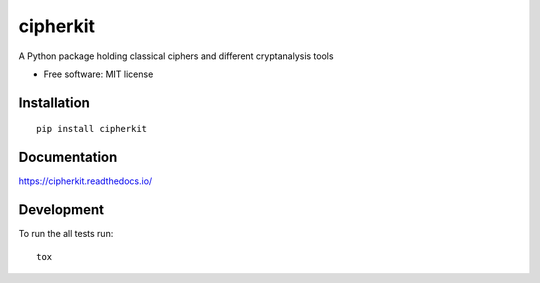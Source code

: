 =========
cipherkit
=========

|docs|
|travis|
|codecov|
|version|
|wheel|
|supported-versions|
|supported-implementations|
|commits-since|

.. |docs| image:: https://readthedocs.org/projects/cipherkit/badge/?style=flat
    :target: https://readthedocs.org/projects/cipherkit
    :alt: Documentation Status

.. |travis| image:: https://travis-ci.org/jorgepiloto/cipherkit.svg?branch=master
    :alt: Travis-CI Build Status
    :target: https://travis-ci.org/jorgepiloto/cipherkit

.. |codecov| image:: https://codecov.io/github/jorgepiloto/cipherkit/coverage.svg?branch=master
    :alt: Coverage Status
    :target: https://codecov.io/github/jorgepiloto/cipherkit

.. |version| image:: https://img.shields.io/pypi/v/cipherkit.svg
    :alt: PyPI Package latest release
    :target: https://pypi.org/project/cipherkit

.. |commits-since| image:: https://img.shields.io/github/commits-since/jorgepiloto/cipherkit/v0.0.0.svg
    :alt: Commits since latest release
    :target: https://github.com/jorgepiloto/cipherkit/compare/v0.0.0...master

.. |wheel| image:: https://img.shields.io/pypi/wheel/cipherkit.svg
    :alt: PyPI Wheel
    :target: https://pypi.org/project/cipherkit

.. |supported-versions| image:: https://img.shields.io/pypi/pyversions/cipherkit.svg
    :alt: Supported versions
    :target: https://pypi.org/project/cipherkit

.. |supported-implementations| image:: https://img.shields.io/pypi/implementation/cipherkit.svg
    :alt: Supported implementations
    :target: https://pypi.org/project/cipherkit


A Python package holding classical ciphers and different cryptanalysis tools

* Free software: MIT license

Installation
============

::

    pip install cipherkit

Documentation
=============


https://cipherkit.readthedocs.io/


Development
===========

To run the all tests run::

    tox
